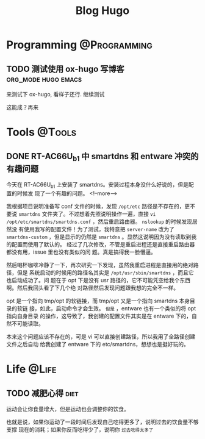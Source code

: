 #+TITLE: Blog Hugo
#+HUGO_BASE_DIR: ~/Blog-hugo
#+HUGO_SECTION: post
#+HUGO_AUTO_SET_LASTMOD: t
#+author:
#+hugo_custom_front_matter: :author "Kush Nee"

* Programming :@Programming:
** TODO 测试使用 ox-hugo 写博客                         :org_mode:hugo:emacs:
   :PROPERTIES:
   :EXPORT_FILE_NAME: blog-with-ox-hugo
   :END:

   来测试下 ox-hugo, 看样子还行. 继续测试

   这能成？再来


* Tools :@Tools:
** DONE RT-AC66U_b1 中 smartdns 和 entware 冲突的有趣问题
:PROPERTIES:
:EXPORT_FILE_NAME: smartdns-entware-path
:END:

今天在 RT-AC66U_b1 上安装了 smartdns。安装过程本身没什么好说的，但是配置的时候发
现了一个有趣的问题。
<!--more-->

我根据项目说明准备写 conf 文件的时候，发现 =/opt/etc= 路径是不存在的，更不要说
=smartdns= 文件夹了。不过想着先照说明操作一遍，直接 =vi
/opt/etc/smartdns/smartdns.conf= ，然后重启路由器。 =nslookup= 的时候发现居然没
有使用我写的配置文件！为了测试，我特意把 =server-name= 改为了 =smartdns-custom=
，但是显示的仍然是 =smartdns= 。显然这说明因为没有读取到我的配置而使用了默认的。
经过了几次修改，不管是重启进程还是直接重启路由器都没有用，issue 里也没有类似的问
题。真是搞得我一脸懵逼。

然后喝杯咖啡冷静了一下，再次研究一下发现，虽然我重启进程是直接用的绝对路径，但是
系统启动的时候用的路径名其实是 =/opt/usr/sbin/smartdns= ，而且它也启动成功了。问
题在于 opt 下是没有 usr 路径的，它不可能凭空给我个东西啊。然后我回头看了下几个绝
对路径然后发现问题跟我想的完全不一样。

opt 是一个指向 tmp/opt 的软链接，而 tmp/opt 又是一个指向 smartdns 本身目录的软链
接，如此，启动命令才会生效。 =但是= ，entware 也有一个类似的将 opt 指向自身目录
的操作，这导致了，我创建的配置文件其实是在 entware 下的，自然不可能读取。

本来这个问题应该不存在的，可是 vi 可以直接创建路径，所以我用了全路径创建文件之后自动
给我创建了 entware 下的 etc/smartdns，想想也是挺好玩的。

* Life :@Life:
** TODO 减肥心得 :diet:
   :PROPERTIES:
   :EXPORT_FILE_NAME: diet-log
   :END:

   运动会让你食量增大，但是运动也会调整你的饮食。

   也就是说，如果你运动了一段时间后发现自己吃得更多了，说明过去的饮食量不够支撑
   现在的消耗；如果你反而吃得少了，说明你 =过去吃得太多了=

